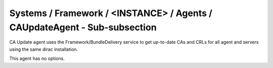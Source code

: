 Systems / Framework / <INSTANCE> / Agents / CAUpdateAgent - Sub-subsection
=======================================================================

CA Update agent uses the Framework/BundleDelivery service to get up-to-date CAs and CRLs for all agent and servers using the same dirac installation.

This agent has no options.
